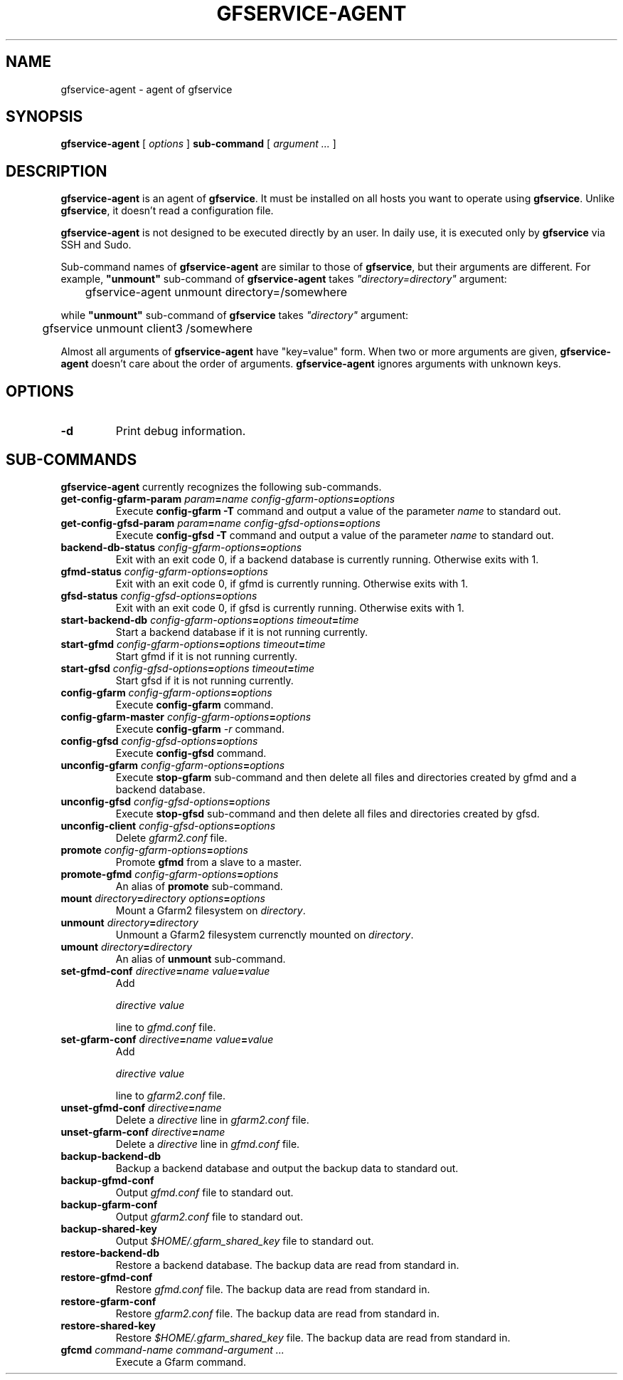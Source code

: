 .\" This manpage has been automatically generated by docbook2man 
.\" from a DocBook document.  This tool can be found at:
.\" <http://shell.ipoline.com/~elmert/comp/docbook2X/> 
.\" Please send any bug reports, improvements, comments, patches, 
.\" etc. to Steve Cheng <steve@ggi-project.org>.
.TH "GFSERVICE-AGENT" "1" "23 March 2012" "Gfarm" ""

.SH NAME
gfservice-agent \- agent of gfservice
.SH SYNOPSIS

\fBgfservice-agent\fR [ \fB\fIoptions\fB\fR ] \fBsub-command\fR [ \fB\fIargument ...\fB\fR ]

.SH "DESCRIPTION"
.PP
\fBgfservice-agent\fR is an agent of
\fBgfservice\fR\&.
It must be installed on all hosts you want to operate using
\fBgfservice\fR\&.
Unlike \fBgfservice\fR, it doesn't read a configuration file.
.PP
\fBgfservice-agent\fR is not designed to be executed
directly by an user.
In daily use, it is executed only by \fBgfservice\fR via SSH
and Sudo.
.PP
Sub-command names of \fBgfservice-agent\fR are similar to
those of \fBgfservice\fR, but their arguments are different.
For example, \fB"unmount"\fR sub-command of
\fBgfservice-agent\fR takes
\fI"directory=directory"\fR
argument:

.nf
	gfservice-agent unmount directory=/somewhere
.fi
.PP
while \fB"unmount"\fR sub-command of \fBgfservice\fR
takes \fI"directory"\fR argument:

.nf
	gfservice unmount client3 /somewhere
.fi
.PP
Almost all arguments of \fBgfservice-agent\fR have "key=value"
form.
When two or more arguments are given, \fBgfservice-agent\fR
doesn't care about the order of arguments.
\fBgfservice-agent\fR ignores arguments with unknown keys.
.SH "OPTIONS"
.TP
\fB-d\fR
Print debug information.
.SH "SUB-COMMANDS"
.PP
\fBgfservice-agent\fR currently recognizes the following
sub-commands.
.TP
\fBget-config-gfarm-param \fIparam\fB=\fIname\fB \fIconfig-gfarm-options\fB=\fIoptions\fB\fR
Execute \fBconfig-gfarm -T\fR command and output a value of
the parameter \fIname\fR to standard out.
.TP
\fBget-config-gfsd-param \fIparam\fB=\fIname\fB \fIconfig-gfsd-options\fB=\fIoptions\fB\fR
Execute \fBconfig-gfsd -T\fR command and output a value of
the parameter \fIname\fR to standard out.
.TP
\fBbackend-db-status \fIconfig-gfarm-options\fB=\fIoptions\fB\fR
Exit with an exit code 0, if a backend database is currently running.
Otherwise exits with 1.
.TP
\fBgfmd-status \fIconfig-gfarm-options\fB=\fIoptions\fB\fR
Exit with an exit code 0, if gfmd is currently running.
Otherwise exits with 1.
.TP
\fBgfsd-status \fIconfig-gfsd-options\fB=\fIoptions\fB\fR
Exit with an exit code 0, if gfsd is currently running.
Otherwise exits with 1.
.TP
\fBstart-backend-db \fIconfig-gfarm-options\fB=\fIoptions\fB \fItimeout\fB=\fItime\fB\fR
Start a backend database if it is not running currently.
.TP
\fBstart-gfmd \fIconfig-gfarm-options\fB=\fIoptions\fB \fItimeout\fB=\fItime\fB\fR
Start gfmd if it is not running currently.
.TP
\fBstart-gfsd \fIconfig-gfsd-options\fB=\fIoptions\fB \fItimeout\fB=\fItime\fB\fR
Start gfsd if it is not running currently.
.TP
\fBconfig-gfarm \fIconfig-gfarm-options\fB=\fIoptions\fB\fR
Execute \fBconfig-gfarm\fR command.
.TP
\fBconfig-gfarm-master \fIconfig-gfarm-options\fB=\fIoptions\fB\fR
Execute \fBconfig-gfarm\fR \fI-r\fR command.
.TP
\fBconfig-gfsd \fIconfig-gfsd-options\fB=\fIoptions\fB\fR
Execute \fBconfig-gfsd\fR command.
.TP
\fBunconfig-gfarm \fIconfig-gfarm-options\fB=\fIoptions\fB\fR
Execute \fBstop-gfarm\fR sub-command and then delete all
files and directories created by gfmd and a backend database.
.TP
\fBunconfig-gfsd \fIconfig-gfsd-options\fB=\fIoptions\fB\fR
Execute \fBstop-gfsd\fR sub-command and then delete all
files and directories created by gfsd.
.TP
\fBunconfig-client \fIconfig-gfsd-options\fB=\fIoptions\fB\fR
Delete \fIgfarm2.conf\fR file.
.TP
\fBpromote \fIconfig-gfarm-options\fB=\fIoptions\fB\fR
Promote \fBgfmd\fR from a slave to a master.
.TP
\fBpromote-gfmd \fIconfig-gfarm-options\fB=\fIoptions\fB\fR
An alias of \fBpromote\fR sub-command.
.TP
\fBmount \fIdirectory\fB=\fIdirectory\fB \fIoptions\fB=\fIoptions\fB\fR
Mount a Gfarm2 filesystem on \fIdirectory\fR\&.
.TP
\fBunmount \fIdirectory\fB=\fIdirectory\fB\fR
Unmount a Gfarm2 filesystem currenctly mounted on
\fIdirectory\fR\&.
.TP
\fBumount \fIdirectory\fB=\fIdirectory\fB\fR
An alias of \fBunmount\fR sub-command.
.TP
\fBset-gfmd-conf \fIdirective\fB=\fIname\fB \fIvalue\fB=\fIvalue\fB\fR
Add

.nf
	\fIdirective\fR \fIvalue\fR
.fi

line to \fIgfmd.conf\fR file.
.TP
\fBset-gfarm-conf \fIdirective\fB=\fIname\fB \fIvalue\fB=\fIvalue\fB\fR
Add

.nf
	\fIdirective\fR \fIvalue\fR
.fi

line to \fIgfarm2.conf\fR file.
.TP
\fBunset-gfmd-conf \fIdirective\fB=\fIname\fB\fR
Delete a \fIdirective\fR line in
\fIgfarm2.conf\fR file.
.TP
\fBunset-gfarm-conf \fIdirective\fB=\fIname\fB\fR
Delete a \fIdirective\fR line in
\fIgfmd.conf\fR file.
.TP
\fBbackup-backend-db\fR
Backup a backend database and output the backup data to standard out.
.TP
\fBbackup-gfmd-conf\fR
Output \fIgfmd.conf\fR file to standard out.
.TP
\fBbackup-gfarm-conf\fR
Output \fIgfarm2.conf\fR file to standard out.
.TP
\fBbackup-shared-key\fR
Output \fI$HOME/.gfarm_shared_key\fR file to standard out.
.TP
\fBrestore-backend-db\fR
Restore a backend database.
The backup data are read from standard in.
.TP
\fBrestore-gfmd-conf\fR
Restore \fIgfmd.conf\fR file.
The backup data are read from standard in.
.TP
\fBrestore-gfarm-conf\fR
Restore \fIgfarm2.conf\fR file.
The backup data are read from standard in.
.TP
\fBrestore-shared-key\fR
Restore \fI$HOME/.gfarm_shared_key\fR file.
The backup data are read from standard in.
.TP
\fBgfcmd \fIcommand-name\fB \fIcommand-argument ...\fB\fR
Execute a Gfarm command.
